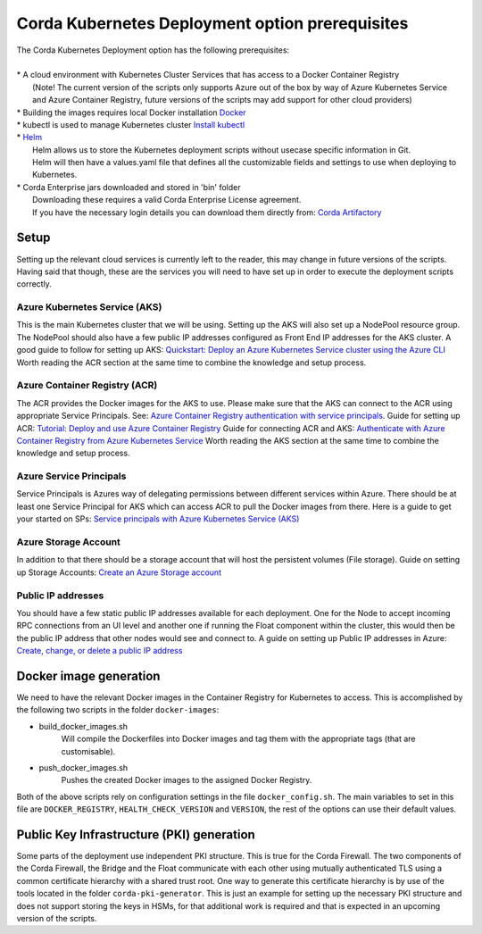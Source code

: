 Corda Kubernetes Deployment option prerequisites
================================================

.. line-block::
    The Corda Kubernetes Deployment option has the following prerequisites:

    * A cloud environment with Kubernetes Cluster Services that has access to a Docker Container Registry
        (Note! The current version of the scripts only supports Azure out of the box by way of Azure Kubernetes Service and Azure Container Registry, future versions of the scripts may add support for other cloud providers)
    * Building the images requires local Docker installation `Docker <https://www.docker.com/>`_
    * kubectl is used to manage Kubernetes cluster `Install kubectl <https://kubernetes.io/docs/tasks/tools/install-kubectl/>`_
    * `Helm <https://helm.sh/>`_ 
        Helm allows us to store the Kubernetes deployment scripts without usecase specific information in Git.
        Helm will then have a values.yaml file that defines all the customizable fields and settings to use when deploying to Kubernetes.
    * Corda Enterprise jars downloaded and stored in 'bin' folder
        Downloading these requires a valid Corda Enterprise License agreement.
        If you have the necessary login details you can download them directly from: `Corda Artifactory <https://ci-artifactory.corda.r3cev.com/artifactory/webapp/#/home>`_
       
Setup
~~~~~

Setting up the relevant cloud services is currently left to the reader, this may change in future versions of the scripts.
Having said that though, these are the services you will need to have set up in order to execute the deployment scripts correctly.

Azure Kubernetes Service (AKS)
------------------------------

This is the main Kubernetes cluster that we will be using. Setting up the AKS will also set up a NodePool resource group. The NodePool should also have a few public IP addresses configured as Front End IP addresses for the AKS cluster.
A good guide to follow for setting up AKS: `Quickstart: Deploy an Azure Kubernetes Service cluster using the Azure CLI <https://docs.microsoft.com/en-us/azure/aks/kubernetes-walkthrough>`_
Worth reading the ACR section at the same time to combine the knowledge and setup process.

Azure Container Registry (ACR)
------------------------------

The ACR provides the Docker images for the AKS to use. Please make sure that the AKS can connect to the ACR using appropriate Service Principals. See: `Azure Container Registry authentication with service principals <https://docs.microsoft.com/en-us/azure/container-registry/container-registry-auth-service-principal>`_. 
Guide for setting up ACR: `Tutorial: Deploy and use Azure Container Registry <https://docs.microsoft.com/en-us/azure/aks/tutorial-kubernetes-prepare-acr>`_
Guide for connecting ACR and AKS: `Authenticate with Azure Container Registry from Azure Kubernetes Service <https://docs.microsoft.com/en-us/azure/aks/cluster-container-registry-integration>`_
Worth reading the AKS section at the same time to combine the knowledge and setup process.

Azure Service Principals
------------------------

Service Principals is Azures way of delegating permissions between different services within Azure. There should be at least one Service Principal for AKS which can access ACR to pull the Docker images from there.
Here is a guide to get your started on SPs: `Service principals with Azure Kubernetes Service (AKS) <https://docs.microsoft.com/en-us/azure/aks/kubernetes-service-principal>`_

Azure Storage Account
---------------------

In addition to that there should be a storage account that will host the persistent volumes (File storage). 
Guide on setting up Storage Accounts: `Create an Azure Storage account <https://docs.microsoft.com/en-us/azure/storage/common/storage-account-create?tabs=azure-portal>`_

Public IP addresses
-------------------

You should have a few static public IP addresses available for each deployment. One for the Node to accept incoming RPC connections from an UI level and another one if running the Float component within the cluster, this would then be the public IP address that other nodes would see and connect to.
A guide on setting up Public IP addresses in Azure: `Create, change, or delete a public IP address <https://docs.microsoft.com/en-us/azure/virtual-network/virtual-network-public-ip-address>`_

Docker image generation
~~~~~~~~~~~~~~~~~~~~~~~

We need to have the relevant Docker images in the Container Registry for Kubernetes to access.
This is accomplished by the following two scripts in the folder ``docker-images``:

* build_docker_images.sh
    Will compile the Dockerfiles into Docker images and tag them with the appropriate tags (that are customisable).
* push_docker_images.sh
    Pushes the created Docker images to the assigned Docker Registry.

Both of the above scripts rely on configuration settings in the file ``docker_config.sh``. The main variables to set in this file are ``DOCKER_REGISTRY``, ``HEALTH_CHECK_VERSION`` and ``VERSION``, the rest of the options can use their default values.

Public Key Infrastructure (PKI) generation
~~~~~~~~~~~~~~~~~~~~~~~~~~~~~~~~~~~~~~~~~~

Some parts of the deployment use independent PKI structure. This is true for the Corda Firewall. The two components of the Corda Firewall, the Bridge and the Float communicate with each other using mutually authenticated TLS using a common certificate hierarchy with a shared trust root.
One way to generate this certificate hierarchy is by use of the tools located in the folder ``corda-pki-generator``.
This is just an example for setting up the necessary PKI structure and does not support storing the keys in HSMs, for that additional work is required and that is expected in an upcoming version of the scripts.
